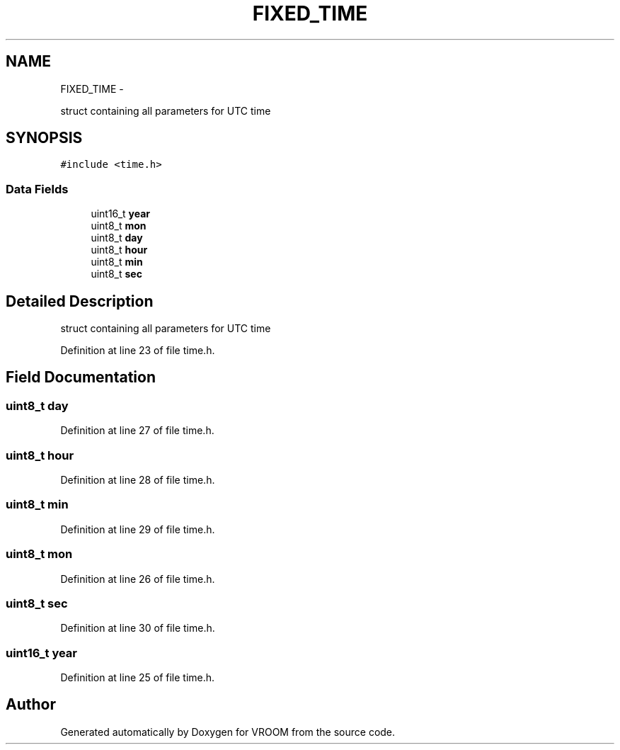 .TH "FIXED_TIME" 3 "Thu Dec 11 2014" "Version v0.01" "VROOM" \" -*- nroff -*-
.ad l
.nh
.SH NAME
FIXED_TIME \- 
.PP
struct containing all parameters for UTC time  

.SH SYNOPSIS
.br
.PP
.PP
\fC#include <time\&.h>\fP
.SS "Data Fields"

.in +1c
.ti -1c
.RI "uint16_t \fByear\fP"
.br
.ti -1c
.RI "uint8_t \fBmon\fP"
.br
.ti -1c
.RI "uint8_t \fBday\fP"
.br
.ti -1c
.RI "uint8_t \fBhour\fP"
.br
.ti -1c
.RI "uint8_t \fBmin\fP"
.br
.ti -1c
.RI "uint8_t \fBsec\fP"
.br
.in -1c
.SH "Detailed Description"
.PP 
struct containing all parameters for UTC time 
.PP
Definition at line 23 of file time\&.h\&.
.SH "Field Documentation"
.PP 
.SS "uint8_t day"

.PP
Definition at line 27 of file time\&.h\&.
.SS "uint8_t hour"

.PP
Definition at line 28 of file time\&.h\&.
.SS "uint8_t min"

.PP
Definition at line 29 of file time\&.h\&.
.SS "uint8_t mon"

.PP
Definition at line 26 of file time\&.h\&.
.SS "uint8_t sec"

.PP
Definition at line 30 of file time\&.h\&.
.SS "uint16_t year"

.PP
Definition at line 25 of file time\&.h\&.

.SH "Author"
.PP 
Generated automatically by Doxygen for VROOM from the source code\&.
